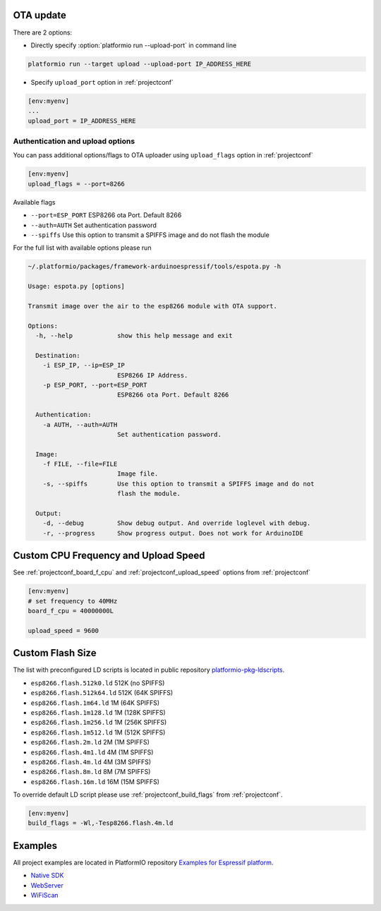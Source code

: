 ..  Copyright 2014-2015 Ivan Kravets <me@ikravets.com>
    Licensed under the Apache License, Version 2.0 (the "License");
    you may not use this file except in compliance with the License.
    You may obtain a copy of the License at
       http://www.apache.org/licenses/LICENSE-2.0
    Unless required by applicable law or agreed to in writing, software
    distributed under the License is distributed on an "AS IS" BASIS,
    WITHOUT WARRANTIES OR CONDITIONS OF ANY KIND, either express or implied.
    See the License for the specific language governing permissions and
    limitations under the License.

OTA update
----------

There are 2 options:

* Directly specify :option:`platformio run --upload-port` in command line

.. code-block:: bash

    platformio run --target upload --upload-port IP_ADDRESS_HERE

* Specify ``upload_port`` option in :ref:`projectconf`

.. code-block:: ini

   [env:myenv]
   ...
   upload_port = IP_ADDRESS_HERE

Authentication and upload options
~~~~~~~~~~~~~~~~~~~~~~~~~~~~~~~~~

You can pass additional options/flags to OTA uploader using
``upload_flags`` option in :ref:`projectconf`

.. code-block:: ini

    [env:myenv]
    upload_flags = --port=8266

Available flags

* ``--port=ESP_PORT`` ESP8266 ota Port. Default 8266
* ``--auth=AUTH`` Set authentication password
* ``--spiffs`` Use this option to transmit a SPIFFS image and do not flash
  the module

For the full list with available options please run

.. code-block:: bash

    ~/.platformio/packages/framework-arduinoespressif/tools/espota.py -h

    Usage: espota.py [options]

    Transmit image over the air to the esp8266 module with OTA support.

    Options:
      -h, --help            show this help message and exit

      Destination:
        -i ESP_IP, --ip=ESP_IP
                            ESP8266 IP Address.
        -p ESP_PORT, --port=ESP_PORT
                            ESP8266 ota Port. Default 8266

      Authentication:
        -a AUTH, --auth=AUTH
                            Set authentication password.

      Image:
        -f FILE, --file=FILE
                            Image file.
        -s, --spiffs        Use this option to transmit a SPIFFS image and do not
                            flash the module.

      Output:
        -d, --debug         Show debug output. And override loglevel with debug.
        -r, --progress      Show progress output. Does not work for ArduinoIDE

Custom CPU Frequency and Upload Speed
-------------------------------------

See :ref:`projectconf_board_f_cpu` and :ref:`projectconf_upload_speed` options
from :ref:`projectconf`

.. code-block:: ini

    [env:myenv]
    # set frequency to 40MHz
    board_f_cpu = 40000000L

    upload_speed = 9600


Custom Flash Size
-----------------

The list with preconfigured LD scripts is located in public repository
`platformio-pkg-ldscripts <https://github.com/platformio/platformio-pkg-ldscripts>`_.

* ``esp8266.flash.512k0.ld`` 512K (no SPIFFS)
* ``esp8266.flash.512k64.ld`` 512K (64K SPIFFS)
* ``esp8266.flash.1m64.ld`` 1M (64K SPIFFS)
* ``esp8266.flash.1m128.ld`` 1M (128K SPIFFS)
* ``esp8266.flash.1m256.ld`` 1M (256K SPIFFS)
* ``esp8266.flash.1m512.ld`` 1M (512K SPIFFS)
* ``esp8266.flash.2m.ld`` 2M (1M SPIFFS)
* ``esp8266.flash.4m1.ld`` 4M (1M SPIFFS)
* ``esp8266.flash.4m.ld`` 4M (3M SPIFFS)
* ``esp8266.flash.8m.ld`` 8M (7M SPIFFS)
* ``esp8266.flash.16m.ld`` 16M (15M SPIFFS)

To override default LD script please use :ref:`projectconf_build_flags` from
:ref:`projectconf`.

.. code-block:: ini

    [env:myenv]
    build_flags = -Wl,-Tesp8266.flash.4m.ld

Examples
--------

All project examples are located in PlatformIO repository
`Examples for Espressif platform <https://github.com/platformio/platformio/tree/develop/examples/espressif>`_.

* `Native SDK <https://github.com/platformio/platformio/tree/develop/examples/espressif/esp8266-native>`_
* `WebServer <https://github.com/platformio/platformio/tree/develop/examples/espressif/esp8266-webserver>`_
* `WiFiScan <https://github.com/platformio/platformio/tree/develop/examples/espressif/esp8266-wifiscan>`_

